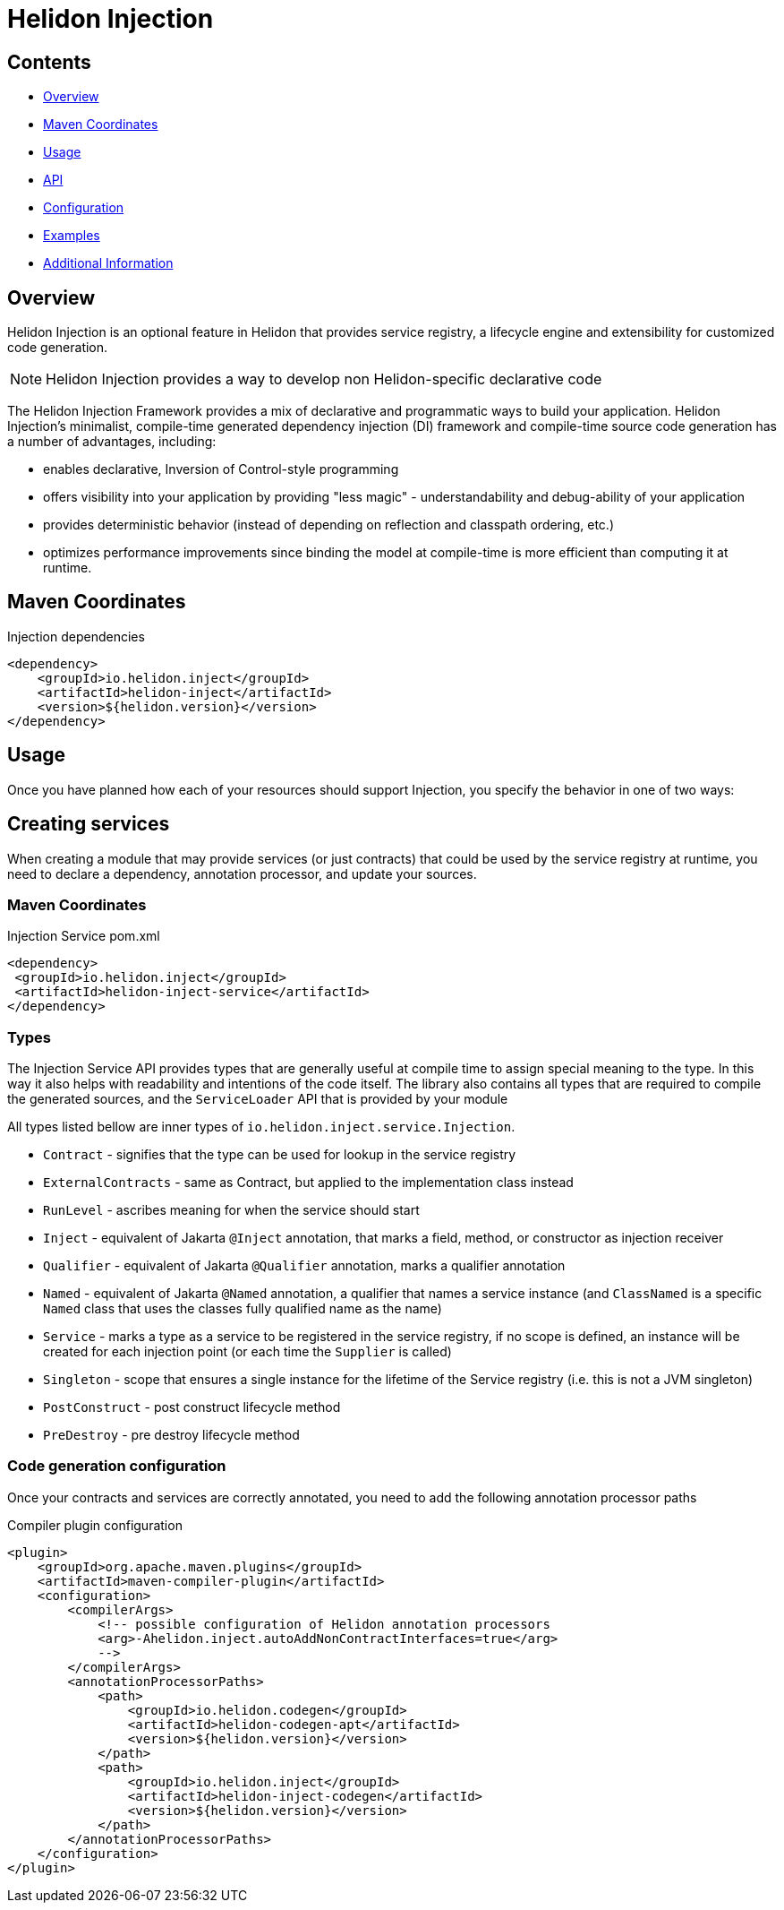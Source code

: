 ///////////////////////////////////////////////////////////////////////////////

    Copyright (c) 2023 Oracle and/or its affiliates.

    Licensed under the Apache License, Version 2.0 (the "License");
    you may not use this file except in compliance with the License.
    You may obtain a copy of the License at

        http://www.apache.org/licenses/LICENSE-2.0

    Unless required by applicable law or agreed to in writing, software
    distributed under the License is distributed on an "AS IS" BASIS,
    WITHOUT WARRANTIES OR CONDITIONS OF ANY KIND, either express or implied.
    See the License for the specific language governing permissions and
    limitations under the License.

///////////////////////////////////////////////////////////////////////////////

= Helidon Injection
:description: about Helidon Injection
:keywords: helidon, inject, injection, java, microservices, virtual threads
:feature-name: Helidon Injection
:rootdir: {docdir}/..




== Contents

- <<Overview, Overview>>
- <<Maven Coordinates, Maven Coordinates>>
- <<Usage, Usage>>
- <<API, API>>
- <<Configuration, Configuration>>
- <<Examples, Examples>>
- <<Additional Information, Additional Information>>

== Overview

Helidon Injection is an optional feature in Helidon that provides service registry, a lifecycle engine and extensibility for customized code generation.

NOTE: Helidon Injection provides a way to develop non Helidon-specific declarative code

The Helidon Injection Framework provides a mix of declarative and programmatic ways to build your application.
Helidon Injection's minimalist, compile-time generated dependency injection (DI) framework and compile-time source code generation has a number of advantages, including:

* enables declarative, Inversion of Control-style programming
* offers visibility into your application by providing "less magic" - understandability and debug-ability of your application
* provides deterministic behavior (instead of depending on reflection and classpath ordering, etc.)
* optimizes performance improvements since binding the model at compile-time is more efficient than computing it at runtime.

== Maven Coordinates

.Injection dependencies
[source,xml]
----
<dependency>
    <groupId>io.helidon.inject</groupId>
    <artifactId>helidon-inject</artifactId>
    <version>${helidon.version}</version>
</dependency>
----

== Usage

Once you have planned how each of your resources should support Injection, you specify the behavior in one of two ways:

== Creating services

When creating a module that may provide services (or just contracts) that could be used by the service registry at runtime, you need to declare a dependency, annotation processor, and update your sources.

=== Maven Coordinates

.Injection Service pom.xml
[source,xml]
----
<dependency>
 <groupId>io.helidon.inject</groupId>
 <artifactId>helidon-inject-service</artifactId>
</dependency>
----

=== Types

The Injection Service API provides types that are generally useful at compile time to assign special meaning to the type.
In this way it also helps with readability and intentions of the code itself.
The library also contains all types that are required to compile the generated sources, and the `ServiceLoader` API that is provided by your module

All types listed bellow are inner types of `io.helidon.inject.service.Injection`.

* `Contract` - signifies that the type can be used for lookup in the service registry
* `ExternalContracts` - same as Contract, but applied to the implementation class instead
* `RunLevel` - ascribes meaning for when the service should start
* `Inject` - equivalent of Jakarta `@Inject` annotation, that marks a field, method, or constructor as injection receiver
* `Qualifier` - equivalent of Jakarta `@Qualifier` annotation, marks a qualifier annotation
* `Named` - equivalent of Jakarta `@Named` annotation, a qualifier that names a service instance (and `ClassNamed` is a specific `Named` class that uses the classes fully qualified name as the name)
* `Service` - marks a type as a service to be registered in the service registry, if no scope is defined, an instance will be created for each injection point (or each time the `Supplier` is called)
* `Singleton` - scope that ensures a single instance for the lifetime of the Service registry (i.e. this is not a JVM singleton)
* `PostConstruct` - post construct lifecycle method
* `PreDestroy` - pre destroy lifecycle method

=== Code generation configuration

Once your contracts and services are correctly annotated, you need to add the following annotation processor paths

.Compiler plugin configuration
[source,xml]
----
<plugin>
    <groupId>org.apache.maven.plugins</groupId>
    <artifactId>maven-compiler-plugin</artifactId>
    <configuration>
        <compilerArgs>
            <!-- possible configuration of Helidon annotation processors
            <arg>-Ahelidon.inject.autoAddNonContractInterfaces=true</arg>
            -->
        </compilerArgs>
        <annotationProcessorPaths>
            <path>
                <groupId>io.helidon.codegen</groupId>
                <artifactId>helidon-codegen-apt</artifactId>
                <version>${helidon.version}</version>
            </path>
            <path>
                <groupId>io.helidon.inject</groupId>
                <artifactId>helidon-inject-codegen</artifactId>
                <version>${helidon.version}</version>
            </path>
        </annotationProcessorPaths>
    </configuration>
</plugin>
----